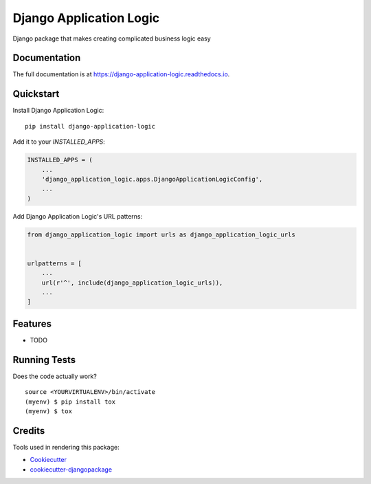 =============================
Django Application Logic
=============================

.. image:: https://badge.fury.io/py/django-application-logic.svg
    :target: https://badge.fury.io/py/django-application-logic

.. image:: https://travis-ci.org/Valian/django-application-logic.svg?branch=master
    :target: https://travis-ci.org/Valian/django-application-logic

.. image:: https://codecov.io/gh/Valian/django-application-logic/branch/master/graph/badge.svg
    :target: https://codecov.io/gh/Valian/django-application-logic

Django package that makes creating complicated business logic easy

Documentation
-------------

The full documentation is at https://django-application-logic.readthedocs.io.

Quickstart
----------

Install Django Application Logic::

    pip install django-application-logic

Add it to your `INSTALLED_APPS`:

.. code-block:: python

    INSTALLED_APPS = (
        ...
        'django_application_logic.apps.DjangoApplicationLogicConfig',
        ...
    )

Add Django Application Logic's URL patterns:

.. code-block:: python

    from django_application_logic import urls as django_application_logic_urls


    urlpatterns = [
        ...
        url(r'^', include(django_application_logic_urls)),
        ...
    ]

Features
--------

* TODO

Running Tests
-------------

Does the code actually work?

::

    source <YOURVIRTUALENV>/bin/activate
    (myenv) $ pip install tox
    (myenv) $ tox

Credits
-------

Tools used in rendering this package:

*  Cookiecutter_
*  `cookiecutter-djangopackage`_

.. _Cookiecutter: https://github.com/audreyr/cookiecutter
.. _`cookiecutter-djangopackage`: https://github.com/pydanny/cookiecutter-djangopackage
